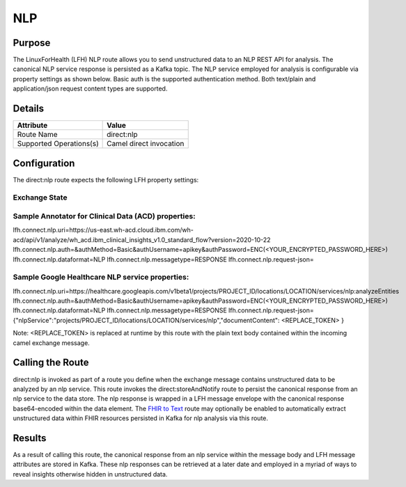 NLP
*******

Purpose
========
The LinuxForHealth (LFH) NLP route allows you to send unstructured data to an NLP REST API for analysis. The canonical NLP service response is persisted as a Kafka topic.
The NLP service employed for analysis is configurable via property settings as shown below. Basic auth is the supported authentication method. Both text/plain and application/json request content types are supported.

Details
=======
+-------------------------+---------------------------------------------------------------------+
| Attribute               | Value                                                               |
+=========================+=====================================================================+
| Route Name              | direct:nlp                                                          |
+-------------------------+---------------------------------------------------------------------+
| Supported Operations(s) | Camel direct invocation                                             |
+-------------------------+---------------------------------------------------------------------+

Configuration
=============

The direct:nlp route expects the following LFH property settings:

Exchange State
--------------
+------------------------------+---------------------------------------------------------------------------+----------------------------+
| LFH Properties               | Description                                                               | Default                    |
+==============================+===========================================================================+============================+
| lfh.connect.nlp.uri          | NLP service request endpoint.                                             | Endpoint for ACD (us-east) |
+------------------------------+---------------------------------------------------------------------------+----------------------------+
| lfh.connect.nlp.auth         | Camel http component authMethod, authUsername, and authPassword settings. |                            |
+------------------------------+---------------------------------------------------------------------------+----------------------------+
| lfh.connect.nlp.dataformat   | Data format identifier for route (output Kafka topic prefix).             | NLP                        |
+------------------------------+---------------------------------------------------------------------------+----------------------------+
| lfh.connect.nlp.messagetype  | Message type identifier for route (output Kafka topic suffix).            | RESONSE                    |
+------------------------------+---------------------------------------------------------------------------+----------------------------+
| lfh.connect.nlp.request-json | Json request wrapper. "<REPLACE_TOKEN>" is replaced by the unstructured data at runtime. This is for nlp services that require application/json requests. If plain text is supported, this property may be left blank. | ACD json request wrapper. |
+------------------------------+---------------------------------------------------------------------------+----------------------------+

Sample Annotator for Clinical Data (ACD) properties:
----------------------------------------------------
lfh.connect.nlp.uri=https://us-east.wh-acd.cloud.ibm.com/wh-acd/api/v1/analyze/wh_acd.ibm_clinical_insights_v1.0_standard_flow?version=2020-10-22
lfh.connect.nlp.auth=&authMethod=Basic&authUsername=apikey&authPassword=ENC(<YOUR_ENCRYPTED_PASSWORD_HERE>)
lfh.connect.nlp.dataformat=NLP
lfh.connect.nlp.messagetype=RESPONSE
lfh.connect.nlp.request-json=

Sample Google Healthcare NLP service properties:
------------------------------------------------
lfh.connect.nlp.uri=https://healthcare.googleapis.com/v1beta1/projects/PROJECT_ID/locations/LOCATION/services/nlp:analyzeEntities
lfh.connect.nlp.auth=&authMethod=Basic&authUsername=apikey&authPassword=ENC(<YOUR_ENCRYPTED_PASSWORD_HERE>)
lfh.connect.nlp.dataformat=NLP
lfh.connect.nlp.messagetype=RESPONSE
lfh.connect.nlp.request-json={"nlpService":"projects/PROJECT_ID/locations/LOCATION/services/nlp","documentContent": <REPLACE_TOKEN> }

Note: <REPLACE_TOKEN> is replaced at runtime by this route with the plain text body contained within the incoming camel exchange message.

Calling the Route
=================
direct:nlp is invoked as part of a route you define when the exchange message contains unstructured data to be analyzed by an nlp service. This route invokes the direct:storeAndNotify route to persist the canonical response from an nlp service to the data store. The nlp response is wrapped in a LFH message envelope with the canonical response base64-encoded within the data element.
The `FHIR to Text <fhir-to-text.html>`_ route may optionally be enabled to automatically extract unstructured data within FHIR resources persisted in Kafka for nlp analysis via this route.

Results
=======
As a result of calling this route, the canonical response from an nlp service within the message body and LFH message attributes are stored in Kafka. These nlp responses can be retrieved at a later date and employed in a myriad of ways to reveal insights otherwise hidden in unstructured data.
